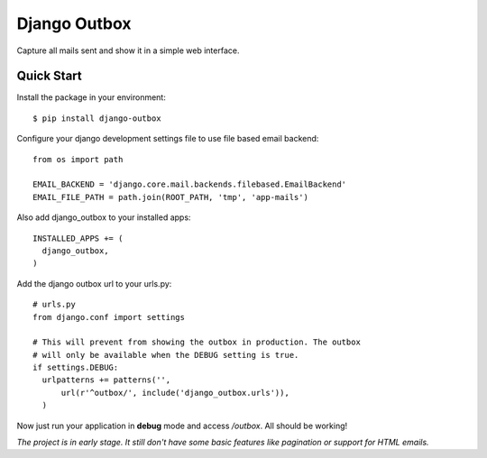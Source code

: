 =============
Django Outbox
=============

Capture all mails sent and show it in a simple web interface.

Quick Start
-----------

Install the package in your environment::

  $ pip install django-outbox

Configure your django development settings file to use file based email backend::

  from os import path

  EMAIL_BACKEND = 'django.core.mail.backends.filebased.EmailBackend'
  EMAIL_FILE_PATH = path.join(ROOT_PATH, 'tmp', 'app-mails')

Also add django_outbox to your installed apps::

  INSTALLED_APPS += (
    django_outbox,
  )

Add the django outbox url to your urls.py::

  # urls.py
  from django.conf import settings

  # This will prevent from showing the outbox in production. The outbox
  # will only be available when the DEBUG setting is true.
  if settings.DEBUG:
    urlpatterns += patterns('',
        url(r'^outbox/', include('django_outbox.urls')),
    ) 

Now just run your application in **debug** mode and access */outbox*. All should be working!

*The project is in early stage. It still don't have some basic features like pagination or support for HTML emails.*
